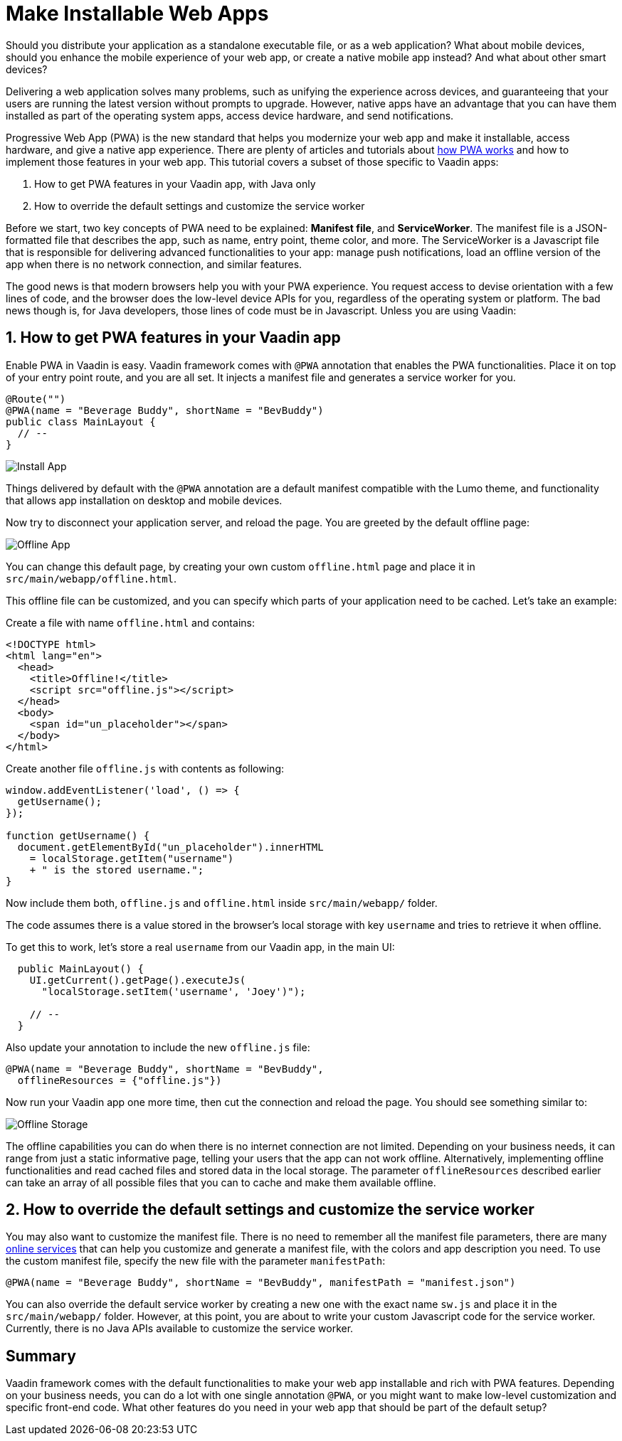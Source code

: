 = Make Installable Web Apps

:type: text
:tags: PWA, Install, Java
:description: PWA in a Vaadin app and how to make your web app installable
:repo:
:linkattrs:
:imagesdir: ./images
:related_tutorials:

Should you distribute your application as a standalone executable file, or as a web application? What about mobile devices, should you enhance the mobile experience of your web app, or create a native mobile app instead? And what about other smart devices?

Delivering a web application solves many problems, such as unifying the experience across devices, and guaranteeing that your users are running the latest version without prompts to upgrade. However, native apps have an advantage that you can have them installed as part of the operating system apps, access device hardware, and send notifications.

Progressive Web App (PWA) is the new standard that helps you modernize your web app and make it installable, access hardware, and give a native app experience. There are plenty of articles and tutorials about https://vaadin.com/pwa[how PWA works] and how to implement those features in your web app. This tutorial covers a subset of those specific to Vaadin apps:

1. How to get PWA features in your Vaadin app, with Java only
2. How to override the default settings and customize the service worker

Before we start, two key concepts of PWA need to be explained: *Manifest file*, and *ServiceWorker*. The manifest file is a JSON-formatted file that describes the app, such as name, entry point, theme color, and more. The ServiceWorker is a Javascript file that is responsible for delivering advanced functionalities to your app: manage push notifications, load an offline version of the app when there is no network connection, and similar features.

The good news is that modern browsers help you with your PWA experience. You request access to devise orientation with a few lines of code, and the browser does the low-level device APIs for you, regardless of the operating system or platform. The bad news though is, for Java developers, those lines of code must be in Javascript. Unless you are using Vaadin:

== 1. How to get PWA features in your Vaadin app

Enable PWA in Vaadin is easy. Vaadin framework comes with `@PWA` annotation that enables the PWA functionalities. Place it on top of your entry point route, and you are all set. It injects a manifest file and generates a service worker for you.

[code,js]
----
@Route("")
@PWA(name = "Beverage Buddy", shortName = "BevBuddy")
public class MainLayout {
  // --
}
----

image::install-app.png[Install App]

Things delivered by default with the `@PWA` annotation are a default manifest compatible with the Lumo theme, and functionality that allows app installation on desktop and mobile devices.

Now try to disconnect your application server, and reload the page. You are greeted by the default offline page:

image::offline-app.png[Offline App]

You can change this default page, by creating your own custom `offline.html` page and place it in `src/main/webapp/offline.html`.

This offline file can be customized, and you can specify which parts of your application need to be cached. Let's take an example:

Create a file with name `offline.html` and contains:

[source,html]
----
<!DOCTYPE html>
<html lang="en">
  <head>
    <title>Offline!</title>
    <script src="offline.js"></script>
  </head>
  <body>
    <span id="un_placeholder"></span>
  </body>
</html>
----

Create another file `offline.js` with contents as following:

[source,js]
----
window.addEventListener('load', () => {
  getUsername();
});

function getUsername() {
  document.getElementById("un_placeholder").innerHTML
    = localStorage.getItem("username")
    + " is the stored username.";
}
----

Now include them both, `offline.js` and `offline.html` inside `src/main/webapp/` folder.

The code assumes there is a value stored in the browser's local storage with key `username` and tries to retrieve it when offline.

To get this to work, let's store a real `username` from our Vaadin app, in the main UI:

[source,java]
----
  public MainLayout() {
    UI.getCurrent().getPage().executeJs(
      "localStorage.setItem('username', 'Joey')");

    // --
  }
----

Also update your annotation to include the new `offline.js` file:

[source,java]
----
@PWA(name = "Beverage Buddy", shortName = "BevBuddy",
  offlineResources = {"offline.js"})
----

Now run your Vaadin app one more time, then cut the connection and reload the page. You should see something similar to:

image::offline-storage.png[Offline Storage]

The offline capabilities you can do when there is no internet connection are not limited. Depending on your business needs, it can range from just a static informative page, telling your users that the app can not work offline. Alternatively, implementing offline functionalities and read cached files and stored data in the local storage. The parameter `offlineResources` described earlier can take an array of all possible files that you can to cache and make them available offline.

== 2. How to override the default settings and customize the service worker

You may also want to customize the manifest file. There is no need to remember all the manifest file parameters, there are many https://app-manifest.firebaseapp.com/[online services] that can help you customize and generate a manifest file, with the colors and app description you need. To use the custom manifest file, specify the new file with the parameter `manifestPath`:

[source,java]
----
@PWA(name = "Beverage Buddy", shortName = "BevBuddy", manifestPath = "manifest.json")
----

You can also override the default service worker by creating a new one with the exact name `sw.js` and place it in the `src/main/webapp/` folder. However, at this point, you are about to write your custom Javascript code for the service worker. Currently, there is no Java APIs available to customize the service worker.

== Summary

Vaadin framework comes with the default functionalities to make your web app installable and rich with PWA features. Depending on your business needs, you can do a lot with one single annotation `@PWA`, or you might want to make low-level customization and specific front-end code. What other features do you need in your web app that should be part of the default setup?

